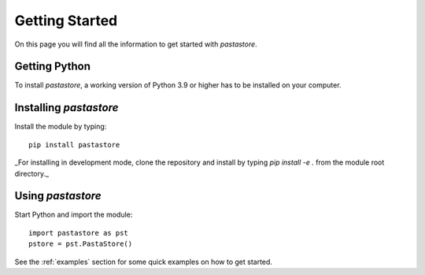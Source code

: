 ===============
Getting Started
===============
On this page you will find all the information to get started with `pastastore`.

Getting Python
--------------
To install `pastastore`, a working version of Python 3.9 or higher has to be
installed on your computer. 

Installing `pastastore`
-----------------------
Install the module by typing::
  
    pip install pastastore

_For installing in development mode, clone the repository and install by
typing `pip install -e .` from the module root directory._

Using `pastastore`
------------------
Start Python and import the module::

    import pastastore as pst
    pstore = pst.PastaStore()

See the :ref:`examples` section for some quick examples on how to get started.



